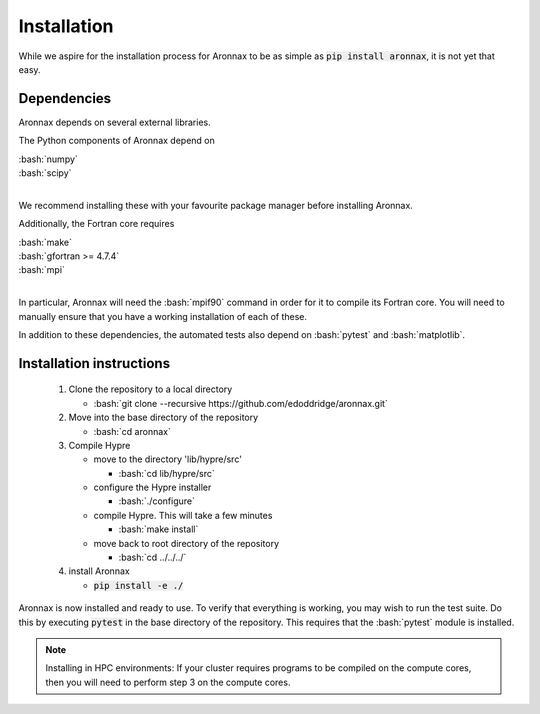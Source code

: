 .. role:: bash(code)
   :language: bash

Installation
************************


While we aspire for the installation process for Aronnax to be as simple as :code:`pip install aronnax`, it is not yet that easy.

Dependencies
============

Aronnax depends on several external libraries. 

The Python components of Aronnax depend on 

| :bash:`numpy`
| :bash:`scipy`
|

We recommend installing these with your favourite package manager before installing Aronnax.

Additionally, the Fortran core requires

| :bash:`make`
| :bash:`gfortran >= 4.7.4`
| :bash:`mpi`
| 

In particular, Aronnax will need the :bash:`mpif90` command in order for it to compile its Fortran core. You will need to manually ensure that you have a working installation of each of these.

In addition to these dependencies, the automated tests also depend on :bash:`pytest` and :bash:`matplotlib`.

Installation instructions
=========================

 #. Clone the repository to a local directory

    - :bash:`git clone --recursive https://github.com/edoddridge/aronnax.git`

 #. Move into the base directory of the repository

    - :bash:`cd aronnax`

 #. Compile Hypre

    - move to the directory 'lib/hypre/src'

      - :bash:`cd lib/hypre/src`
    
    - configure the Hypre installer

      - :bash:`./configure`

    - compile Hypre. This will take a few minutes
      
      - :bash:`make install`

    - move back to root directory of the repository

      - :bash:`cd ../../../`

 #. install Aronnax
   
    - :code:`pip install -e ./`

Aronnax is now installed and ready to use. To verify that everything is working, you may wish to run the test suite. Do this by executing :code:`pytest` in the base directory of the repository. This requires that the :bash:`pytest` module is installed.


.. note:: 
    Installing in HPC environments: If your cluster requires programs to be compiled on the compute cores, then you will need to perform step 3 on the compute cores.

